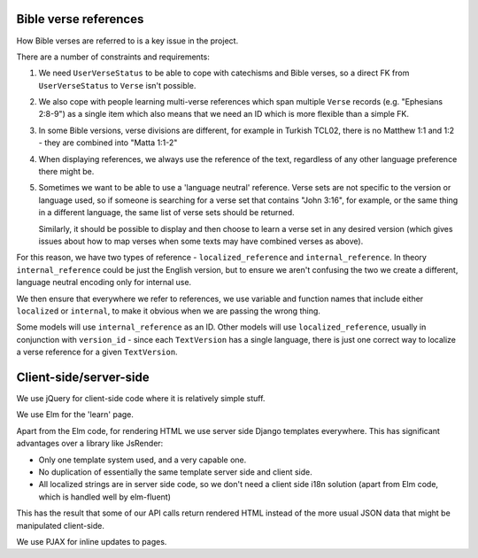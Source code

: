 Bible verse references
======================

How Bible verses are referred to is a key issue in the project.

There are a number of constraints and requirements:

1. We need ``UserVerseStatus`` to be able to cope with catechisms and Bible verses,
   so a direct FK from ``UserVerseStatus`` to ``Verse`` isn't possible.

2. We also cope with people learning multi-verse references which span multiple
   ``Verse`` records (e.g. "Ephesians 2:8-9") as a single item which also means
   that we need an ID which is more flexible than a simple FK.

3. In some Bible versions, verse divisions are different, for example in Turkish
   TCL02, there is no Matthew 1:1 and 1:2 - they are combined into "Matta 1:1-2"

4. When displaying references, we always use the reference of the text,
   regardless of any other language preference there might be.

5. Sometimes we want to be able to use a 'language neutral' reference. Verse
   sets are not specific to the version or language used, so if someone is
   searching for a verse set that contains "John 3:16", for example, or the same
   thing in a different language, the same list of verse sets should be
   returned.

   Similarly, it should be possible to display and then choose to learn a verse
   set in any desired version (which gives issues about how to map verses
   when some texts may have combined verses as above).

For this reason, we have two types of reference - ``localized_reference`` and
``internal_reference``. In theory ``internal_reference`` could be just the
English version, but to ensure we aren't confusing the two we create a
different, language neutral encoding only for internal use.

We then ensure that everywhere we refer to references, we use variable and
function names that include either ``localized`` or ``internal``, to make it
obvious when we are passing the wrong thing.

Some models will use ``internal_reference`` as an ID. Other models will use
``localized_reference``, usually in conjunction with ``version_id`` - since each
``TextVersion`` has a single language, there is just one correct way to localize
a verse reference for a given ``TextVersion``.



Client-side/server-side
=======================

We use jQuery for client-side code where it is relatively simple stuff.

We use Elm for the 'learn' page.

Apart from the Elm code, for rendering HTML we use server side Django templates
everywhere. This has significant advantages over a library like JsRender:

* Only one template system used, and a very capable one.
* No duplication of essentially the same template server side and client side.
* All localized strings are in server side code, so we don't need a client side
  i18n solution (apart from Elm code, which is handled well by elm-fluent)

This has the result that some of our API calls return rendered HTML instead of
the more usual JSON data that might be manipulated client-side.

We use PJAX for inline updates to pages.
